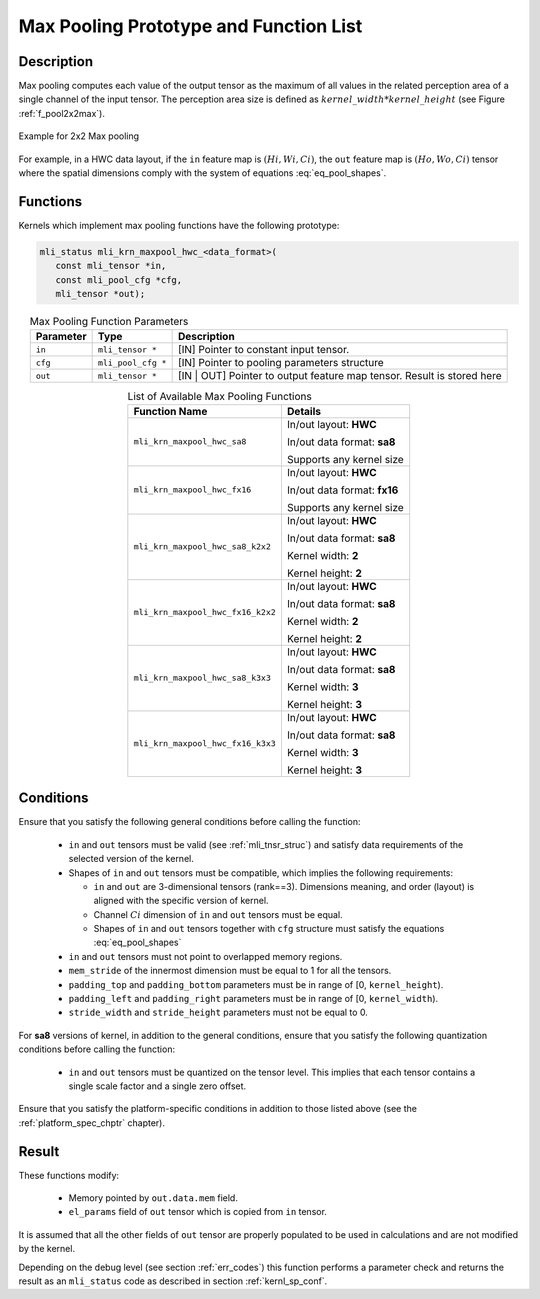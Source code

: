 Max Pooling Prototype and Function List
---------------------------------------

Description
^^^^^^^^^^^

Max pooling computes each value of the output tensor as the maximum of all values 
in the related perception area of a single channel of the input tensor. The perception 
area size is defined as :math:`kernel\_width * kernel\_height` (see 
Figure :ref:`f_pool2x2max`).

.. _f_pool2x2max:  
.. figure::  ../images/pool_2x2max.png
   :align: center

   Example for 2x2 Max pooling
..

For example, in a HWC data layout, if the ``in`` feature map is :math:`(Hi, Wi, Ci)`,
the ``out`` feature map is :math:`(Ho, Wo, Ci)` tensor where the spatial dimensions 
comply with the system of equations :eq:`eq_pool_shapes`. 

Functions
^^^^^^^^^

Kernels which implement max pooling functions have the following prototype:

.. code:: c

   mli_status mli_krn_maxpool_hwc_<data_format>(
      const mli_tensor *in,
      const mli_pool_cfg *cfg,
      mli_tensor *out);
..

.. table:: Max Pooling Function Parameters
   :align: center
   :widths: auto
   
   +---------------+-----------------------+--------------------------------------------------+
   | **Parameter** | **Type**              | **Description**                                  |
   +===============+=======================+==================================================+
   | ``in``        | ``mli_tensor *``      | [IN] Pointer to constant input tensor.           |
   +---------------+-----------------------+--------------------------------------------------+
   | ``cfg``       | ``mli_pool_cfg *``    | [IN] Pointer to pooling parameters structure     |
   +---------------+-----------------------+--------------------------------------------------+
   | ``out``       | ``mli_tensor *``      | [IN | OUT] Pointer to output feature map tensor. |
   |               |                       | Result is stored here                            |
   +---------------+-----------------------+--------------------------------------------------+
..

.. tabularcolumns:: |\Y{0.45}|\Y{0.4}|

.. table:: List of Available Max Pooling Functions
   :align: center
   :class: longtable
   
   +----------------------------------------+------------------------------+
   | **Function Name**                      | **Details**                  |
   +========================================+==============================+
   | ``mli_krn_maxpool_hwc_sa8``            | In/out layout: **HWC**       |
   |                                        |                              |
   |                                        | In/out data format: **sa8**  |
   |                                        |                              |
   |                                        | Supports any kernel size     |
   +----------------------------------------+------------------------------+
   | ``mli_krn_maxpool_hwc_fx16``           | In/out layout: **HWC**       |
   |                                        |                              |
   |                                        | In/out data format: **fx16** |
   |                                        |                              |
   |                                        | Supports any kernel size     |
   +----------------------------------------+------------------------------+
   | ``mli_krn_maxpool_hwc_sa8_k2x2``       | In/out layout: **HWC**       |
   |                                        |                              |
   |                                        | In/out data format: **sa8**  |
   |                                        |                              |
   |                                        | Kernel width: **2**          |
   |                                        |                              |
   |                                        | Kernel height: **2**         |
   +----------------------------------------+------------------------------+
   | ``mli_krn_maxpool_hwc_fx16_k2x2``      | In/out layout: **HWC**       |
   |                                        |                              |
   |                                        | In/out data format: **sa8**  |
   |                                        |                              |
   |                                        | Kernel width: **2**          |
   |                                        |                              |
   |                                        | Kernel height: **2**         |
   +----------------------------------------+------------------------------+
   | ``mli_krn_maxpool_hwc_sa8_k3x3``       | In/out layout: **HWC**       |
   |                                        |                              |
   |                                        | In/out data format: **sa8**  |
   |                                        |                              |
   |                                        | Kernel width: **3**          |
   |                                        |                              |
   |                                        | Kernel height: **3**         |
   +----------------------------------------+------------------------------+
   | ``mli_krn_maxpool_hwc_fx16_k3x3``      | In/out layout: **HWC**       |
   |                                        |                              |
   |                                        | In/out data format: **sa8**  |
   |                                        |                              |
   |                                        | Kernel width: **3**          |
   |                                        |                              |
   |                                        | Kernel height: **3**         |
   +----------------------------------------+------------------------------+
..

Conditions
^^^^^^^^^^

Ensure that you satisfy the following general conditions before calling the function:

 - ``in`` and ``out`` tensors must be valid (see :ref:`mli_tnsr_struc`)
   and satisfy data requirements of the selected version of the kernel.
 
 - Shapes of ``in``  and  ``out`` tensors must be compatible,
   which implies the following requirements:

   - ``in`` and ``out`` are 3-dimensional tensors (rank==3). Dimensions meaning, 
     and order (layout) is aligned with the specific version of kernel.

   - Channel :math:`Ci` dimension of ``in`` and ``out`` tensors must be equal.

   - Shapes of ``in`` and ``out`` tensors together with ``cfg`` structure 
     must satisfy the equations :eq:`eq_pool_shapes`

 - ``in`` and ``out`` tensors must not point to overlapped memory regions.
 
 - ``mem_stride`` of the innermost dimension must be equal to 1 for all the tensors.
 
 - ``padding_top`` and ``padding_bottom`` parameters must be in range of [0, ``kernel_height``).
 
 - ``padding_left`` and ``padding_right`` parameters must be in range of [0, ``kernel_width``).
 
 - ``stride_width`` and ``stride_height`` parameters must not be equal to 0.

For **sa8** versions of kernel, in addition to the general conditions, ensure that you 
satisfy the following quantization conditions before calling the function: 

 - ``in`` and ``out`` tensors must be quantized on the tensor level. This implies that 
   each tensor contains a single scale factor and a single zero offset.

Ensure that you satisfy the platform-specific conditions in addition to those listed above 
(see the :ref:`platform_spec_chptr` chapter).

Result
^^^^^^

These functions modify:

 - Memory pointed by ``out.data.mem`` field.  
 - ``el_params`` field of ``out`` tensor which is copied from ``in`` tensor.

It is assumed that all the other fields of ``out`` tensor are properly populated 
to be used in calculations and are not modified by the kernel.

Depending on the debug level (see section :ref:`err_codes`) this function performs a parameter 
check and returns the result as an ``mli_status`` code as described in section :ref:`kernl_sp_conf`.

